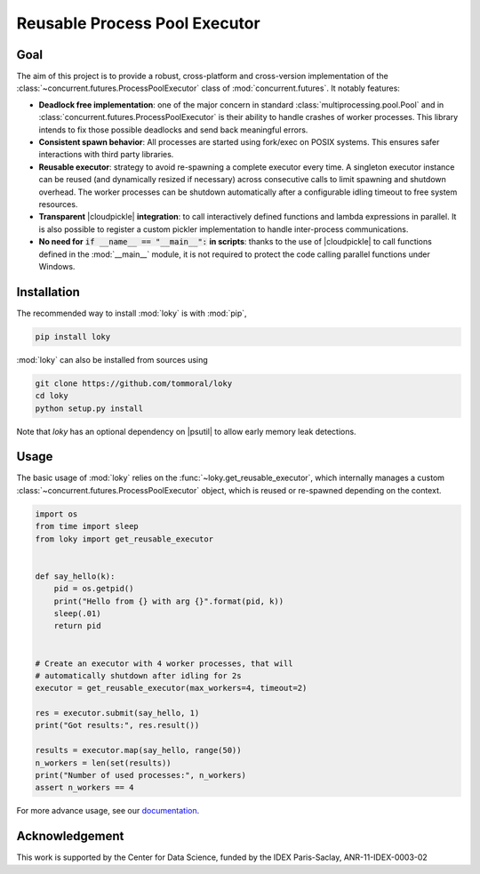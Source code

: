 Reusable Process Pool Executor
==============================
|Build Status| |Build status| |codecov|


Goal
~~~~

The aim of this project is to provide a robust, cross-platform and
cross-version implementation of the :class:`~concurrent.futures.ProcessPoolExecutor` class of
:mod:`concurrent.futures`. It notably features:

-  **Deadlock free implementation**: one of the major concern in standard :class:`multiprocessing.pool.Pool` and in :class:`concurrent.futures.ProcessPoolExecutor` is their ability to handle crashes of worker processes. This library intends to fix those possible deadlocks and send back meaningful errors.

-  **Consistent spawn behavior**: All processes are started using fork/exec on POSIX systems. This ensures safer interactions with third party libraries.

-  **Reusable executor**: strategy to avoid re-spawning a complete executor every time. A singleton executor instance can be reused (and dynamically resized if necessary) across consecutive calls to limit spawning and shutdown overhead. The worker processes can be shutdown automatically after a configurable idling timeout to free system resources.

-  **Transparent** |cloudpickle| **integration**: to call interactively defined functions and lambda expressions in parallel. It is also possible to register a custom pickler implementation to handle inter-process communications.

-  **No need for** :code:`if __name__ == "__main__":` **in scripts**: thanks to the use of |cloudpickle| to call functions defined in the :mod:`__main__` module, it is not required to protect the code calling parallel functions under Windows.


Installation
~~~~~~~~~~~~

The recommended way to install :mod:`loky` is with :mod:`pip`,

.. code:: bash

    pip install loky

:mod:`loky` can also be installed from sources using

.. code:: bash

    git clone https://github.com/tommoral/loky
    cd loky
    python setup.py install

Note that `loky` has an optional dependency on |psutil| to allow early memory leak detections.

Usage
~~~~~

The basic usage of :mod:`loky` relies on the :func:`~loky.get_reusable_executor`, which internally manages a custom :class:`~concurrent.futures.ProcessPoolExecutor` object, which is reused or re-spawned depending on the context.

.. code:: python

    import os
    from time import sleep
    from loky import get_reusable_executor


    def say_hello(k):
        pid = os.getpid()
        print("Hello from {} with arg {}".format(pid, k))
        sleep(.01)
        return pid


    # Create an executor with 4 worker processes, that will
    # automatically shutdown after idling for 2s
    executor = get_reusable_executor(max_workers=4, timeout=2)

    res = executor.submit(say_hello, 1)
    print("Got results:", res.result())

    results = executor.map(say_hello, range(50))
    n_workers = len(set(results))
    print("Number of used processes:", n_workers)
    assert n_workers == 4

For more advance usage, see our documentation_.


Acknowledgement
~~~~~~~~~~~~~~~

This work is supported by the Center for Data Science, funded by the
IDEX Paris-Saclay, ANR-11-IDEX-0003-02


.. |Build Status| image:: https://travis-ci.org/tomMoral/loky.svg?branch=master
   :target: https://travis-ci.org/tomMoral/loky
.. |Build status| image:: https://ci.appveyor.com/api/projects/status/oifqilb5sb0p7fdp/branch/master?svg=true
   :target: https://ci.appveyor.com/project/tomMoral/loky/branch/master
.. |codecov| image:: https://codecov.io/gh/tomMoral/loky/branch/master/graph/badge.svg
   :target: https://codecov.io/gh/tomMoral/loky



.. |cloudpickle| raw:: html

    <a href="https://github.com/cloudpipe/cloudpickle">
        <code>cloudpickle</code>
    </a>

.. |psutil| raw:: html

    <a href="https://github.com/giampaolo/psutil">
        <code>psutil</code>
    </a>

.. _documentation:  http://loky.readthedocs.io/en/stable
